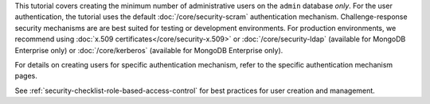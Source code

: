 This tutorial covers creating the minimum number of administrative
users on the ``admin`` database *only*. For the user authentication,
the tutorial uses the default :doc:`/core/security-scram`
authentication mechanism. Challenge-response security mechanisms are
are best suited for testing or development environments. For production
environments, we recommend using :doc:`x.509
certificates</core/security-x.509>` or :doc:`/core/security-ldap`
(available for MongoDB Enterprise only) or :doc:`/core/kerberos`
(available for MongoDB Enterprise only).

For details on creating users for specific authentication mechanism,
refer to the specific authentication mechanism pages.

See :ref:`security-checklist-role-based-access-control` for best
practices for user creation and management.
